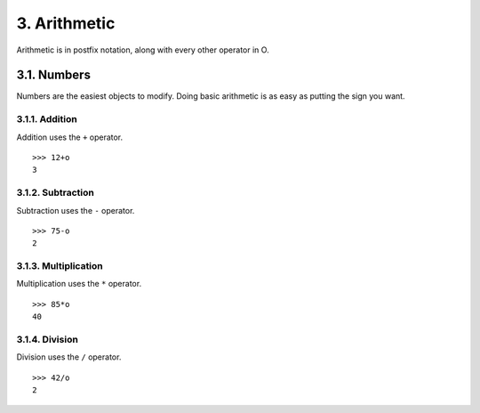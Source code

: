 3. Arithmetic
=============

Arithmetic is in postfix notation, along with every other operator in O.

3.1. Numbers
------------

Numbers are the easiest objects to modify. Doing basic arithmetic is as easy as putting the sign you want.

3.1.1. Addition
~~~~~~~~~~~~~~~

Addition uses the ``+`` operator. ::

    >>> 12+o
    3

3.1.2. Subtraction
~~~~~~~~~~~~~~~~~~

Subtraction uses the ``-`` operator. ::

    >>> 75-o
    2

3.1.3. Multiplication
~~~~~~~~~~~~~~~~~~~~~

Multiplication uses the ``*`` operator. ::

    >>> 85*o
    40

3.1.4. Division
~~~~~~~~~~~~~~~

Division uses the ``/`` operator. ::

    >>> 42/o
    2
